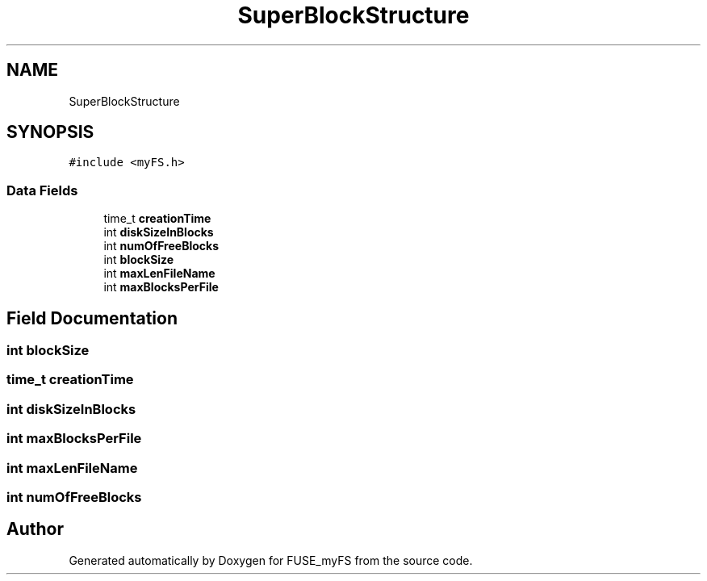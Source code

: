 .TH "SuperBlockStructure" 3 "Fri Nov 5 2021" "Version 1.0" "FUSE_myFS" \" -*- nroff -*-
.ad l
.nh
.SH NAME
SuperBlockStructure
.SH SYNOPSIS
.br
.PP
.PP
\fC#include <myFS\&.h>\fP
.SS "Data Fields"

.in +1c
.ti -1c
.RI "time_t \fBcreationTime\fP"
.br
.ti -1c
.RI "int \fBdiskSizeInBlocks\fP"
.br
.ti -1c
.RI "int \fBnumOfFreeBlocks\fP"
.br
.ti -1c
.RI "int \fBblockSize\fP"
.br
.ti -1c
.RI "int \fBmaxLenFileName\fP"
.br
.ti -1c
.RI "int \fBmaxBlocksPerFile\fP"
.br
.in -1c
.SH "Field Documentation"
.PP 
.SS "int blockSize"

.SS "time_t creationTime"

.SS "int diskSizeInBlocks"

.SS "int maxBlocksPerFile"

.SS "int maxLenFileName"

.SS "int numOfFreeBlocks"


.SH "Author"
.PP 
Generated automatically by Doxygen for FUSE_myFS from the source code\&.
